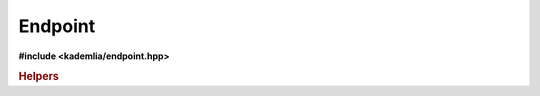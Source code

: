 Endpoint
========

**#include <kademlia/endpoint.hpp>**

.. cpp:class:: kademlia::endpoint

   Represents a network enpoint.

   This class is used to:

   * Provide the bootstraping participant **address** to the :cpp:class:`session`
   * Define the listening address(es) of a :cpp:class:`first_session` &
     :cpp:class:`session` instance

   .. rubric:: Constructors

   .. cpp:function:: endpoint \
                         ( void )

      Construct an unitialized endpoint.

   .. cpp:function:: endpoint \
                         ( address_type const& address \
                         , service_type const& service )

      Constructs an endpoint from an **address** and a port **service** identifier.

   .. cpp:function:: endpoint \
                         ( address_type const& address \
                         , service_numeric_type const& service )

       Constructs an endpoint from an **address** and a port **service** identifier.

   .. rubric:: Methods

   .. cpp:function:: address_type const& \
                     address \
                         ( void ) const          

      Get the **address** of the enpoint.

   .. cpp:function:: void \
                     address \
                         ( address_type const& address ) 

      Set the **address** of the enpoint.

   .. cpp:function:: service_type const& \
                     service \
                         ( void ) const          

      Get the **service** of the enpoint.

   .. cpp:function:: void \
                     service \
                         ( service_type const& service ) 

      Set the **service** of the enpoint.

   .. rubric:: Types

   .. cpp:type:: address_type = std::string

     Represents an address.

     It can be:

     * An IPv4 (e.g. :cpp:expr:`"192.168.1.1"`)
     * An IPv6 (e.g. :cpp:expr:`"2001:0db8:85a3:0000:0000:8a2e:0370:7334"`)
     * A hostname (e.g. :cpp:expr:`"host-7430"`)

   .. cpp:type:: service_type = std::string

      Represents a port.

      It can be:

      * An unsigned 16 bits integer (e.g. :cpp:expr:`"12345"`)
      * A protocol name (e.g. :cpp:expr:`"http"`)

   .. cpp:type:: service_numeric_type = std::uint16_t

      Represents a port as a 16 bits unsigned integer.

.. rubric:: Helpers

.. cpp:function:: std::ostream& \
                  operator<< \
                      ( std::ostream & out \
                      , endpoint const& e )

   Print the endpoint **e** string representation into the stream **out**.


.. cpp:function:: std::istream & \
                  operator>> \
                      ( std::istream & in \
                      , endpoint & e )

   Parse the endpoint **e** string representation from the stream **in**.

.. cpp:function:: bool \
                  operator== \
                      ( endpoint const& a \
                      , endpoint const& b )

    Compare endpoints **a** & **b** for equality.

    Return :cpp:expr:`true` if they are equal, :cpp:expr:`false` otherwise

.. cpp:function:: bool \
                  operator!= \
                      ( endpoint const& a \
                      , endpoint const& b )

    Compare endpoints **a** & **b** for inequality.

    Return :cpp:expr:`true` if they aren't equal, :cpp:expr:`false` otherwise
